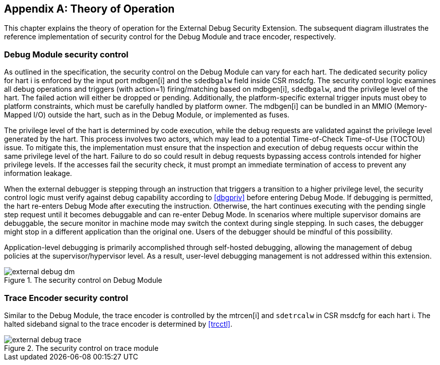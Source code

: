 [appendix]
== Theory of Operation 

This chapter explains the theory of operation for the External Debug Security Extension. The subsequent diagram illustrates the reference implementation of security control for the Debug Module and trace encoder, respectively.

=== Debug Module security control

As outlined in the specification, the security control on the Debug Module can vary for each hart. The dedicated security policy for hart i is enforced by the input port mdbgen[i] and the `sdedbgalw` field inside CSR msdcfg. The security control logic examines all debug operations and triggers (with action=1) firing/matching based on mdbgen[i], `sdedbgalw`, and the privilege level of the hart. The failed action will either be dropped or pending. Additionally, the platform-specific external trigger inputs must obey to platform constraints, which must be carefully handled by platform owner. The mdbgen[i] can be bundled in an MMIO (Memory-Mapped I/O) outside the hart, such as in the Debug Module, or implemented as fuses. 

The privilege level of the hart is determined by code execution, while the debug requests are validated against the privilege level generated by the hart. This process involves two actors, which may lead to a potential Time-of-Check Time-of-Use (TOCTOU) issue. To mitigate this, the implementation must ensure that the inspection and execution of debug requests occur within the same privilege level of the hart. Failure to do so could result in debug requests bypassing access controls intended for higher privilege levels. If the accesses fail the security check, it must prompt an immediate termination of access to prevent any information leakage. 

When the external debugger is stepping through an instruction that triggers a transition to a higher privilege level, the security control logic must verify against debug capability according to <<dbgpriv>> before entering Debug Mode. If debugging is permitted, the hart re-enters Debug Mode after executing the instruction. Otherwise, the hart continues executing with the pending single step request until it becomes debuggable and can re-enter Debug Mode. In scenarios where multiple supervisor domains are debuggable, the secure monitor in machine mode may switch the context during single stepping. In such cases, the debugger might stop in a different application than the original one. Users of the debugger should be mindful of this possibility.

Application-level debugging is primarily accomplished through self-hosted debugging, allowing the management of debug policies at the supervisor/hypervisor level. As a result, user-level debugging management is not addressed within this extension.

[[extdbg]]
image::external_debug_dm.png[title="The security control on Debug Module",align="center"]

=== Trace Encoder security control 

Similar to the Debug Module, the trace encoder is controlled by the mtrcen[i] and `sdetrcalw` in CSR msdcfg for each hart i. The halted sideband signal to the trace encoder is determined by <<trcctl>>.

image::external_debug_trace.png[title="The security control on trace module",align="center"]




